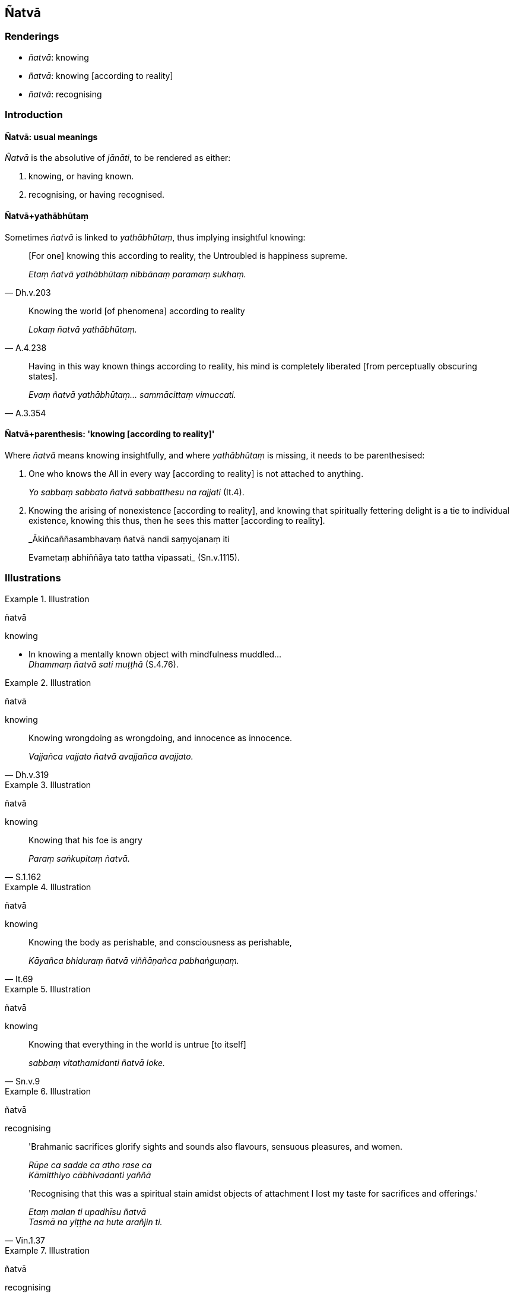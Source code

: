 == Ñatvā

=== Renderings

- _ñatvā_: knowing

- _ñatvā_: knowing [according to reality]

- _ñatvā_: recognising

=== Introduction

==== Ñatvā: usual meanings

_Ñatvā_ is the absolutive of _jānāti_, to be rendered as either:

1. knowing, or having known.

2. recognising, or having recognised.

==== Ñatvā+yathābhūtaṃ

Sometimes _ñatvā_ is linked to _yathābhūtaṃ_, thus implying insightful 
knowing:

[quote, Dh.v.203]
____
&#8203;[For one] knowing this according to reality, the Untroubled is happiness 
supreme.

_Etaṃ ñatvā yathābhūtaṃ nibbānaṃ paramaṃ sukhaṃ._
____

[quote, A.4.238]
____
Knowing the world [of phenomena] according to reality

_Lokaṃ ñatvā yathābhūtaṃ._
____

[quote, A.3.354]
____
Having in this way known things according to reality, his mind is completely 
liberated [from perceptually obscuring states].

_Evaṃ ñatvā yathābhūtaṃ... sammācittaṃ vimuccati._
____

==== Ñatvā+parenthesis: 'knowing [according to reality]'

Where _ñatvā_ means knowing insightfully, and where _yathābhūtaṃ_ is 
missing, it needs to be parenthesised:

1. One who knows the All in every way [according to reality] is not attached to 
anything.
+
****
_Yo sabbaṃ sabbato ñatvā sabbatthesu na rajjati_ (It.4).
****

2. Knowing the arising of nonexistence [according to reality], and knowing that 
spiritually fettering delight is a tie to individual existence, knowing this 
thus, then he sees this matter [according to reality].
+
****
_Ākiñcaññasambhavaṃ ñatvā nandi saṃyojanaṃ iti +
****
Evametaṃ abhiññāya tato tattha vipassati_ (Sn.v.1115).

=== Illustrations

.Illustration
====
ñatvā

knowing
====

• In knowing a mentally known object with mindfulness muddled... +
_Dhammaṃ ñatvā sati muṭṭhā_ (S.4.76).

.Illustration
====
ñatvā

knowing
====

[quote, Dh.v.319]
____
Knowing wrongdoing as wrongdoing, and innocence as innocence.

_Vajjañca vajjato ñatvā avajjañca avajjato._
____

.Illustration
====
ñatvā

knowing
====

[quote, S.1.162]
____
Knowing that his foe is angry

_Paraṃ saṅkupitaṃ ñatvā._
____

.Illustration
====
ñatvā

knowing
====

[quote, It.69]
____
Knowing the body as perishable, and consciousness as perishable,

_Kāyañca bhiduraṃ ñatvā viññāṇañca pabhaṅguṇaṃ._
____

.Illustration
====
ñatvā

knowing
====

[quote, Sn.v.9]
____
Knowing that everything in the world is untrue [to itself]

_sabbaṃ vitathamidanti ñatvā loke._
____

.Illustration
====
ñatvā

recognising
====

____
'Brahmanic sacrifices glorify sights and sounds also flavours, sensuous 
pleasures, and women.

_Rūpe ca sadde ca atho rase ca +
Kāmitthiyo cābhivadanti yaññā_
____

[quote, Vin.1.37]
____
'Recognising that this was a spiritual stain amidst objects of attachment I 
lost my taste for sacrifices and offerings.'

_Etaṃ malan ti upadhīsu ñatvā +
Tasmā na yiṭṭhe na hute arañjin ti._
____

.Illustration
====
ñatvā

recognising
====

____
Seeing sensuous pleasures as [dangerous as] a blazing [grass torch being 
carried against the wind], and gold pieces as [dangerous as a sharp] knife, and 
life from the time of conception as suffering, and great danger in the 
&#8203;[possibility of the] hells,

_Kāme ādittato disvā jātarūpāni satthato +
Gabbhavokkantito dukkhaṃ nirayesu mahabbhayaṃ._
____

[quote, Th.v.791]
____
Recognising this danger, I was filled with an earnest attitude [to the 
practice].

_Etamādīnavaṃ ñatvā saṃvegaṃ alabhiṃ tadā._
____

.Illustration
====
ñatvā

recognising
====

[quote, Dh.v.22]
____
The wise, recognising this special quality of diligence, rejoice in it, taking 
delight in the Noble People's sphere of personal application.

_Etaṃ visesato ñatvā appamādamhi paṇḍitā +
Appamāde pamodanti ariyānaṃ gocare ratā._
____

.Illustration
====
ñatvā

recognising
====

[quote, Sn.v.61]
____
&#8203;[All of] this is bondage [to individual existence]. Here there is little 
enjoyment and much suffering. Recognising it as a hook, the intelligent man 
should live the religious life as solitarily as a rhinoceros horn.

_Saṅgo eso parittamettha sokhyaṃ appassādo dukkhamettha bhiyyo +
Gaḷo eso iti ñatvā mutimā eko care khaggavisāṇakappo._
____

.Illustration
====
ñatvā

recognising
====

[quote, Sn.v.297]
____
'They give food, strength, a good appearance, and thus pleasure. Recognising 
this good reason, they did not kill cows.

_Annadā baladā cetā vaṇṇadā sukhadā tathā +
Etamatthavasaṃ ñatvā nāssu gāvo haniṃsu te._
____

.Illustration
====
ñatvā

recognising
====

[quote, Sn.v.821]
____
'Recognising the wretchedness of all this, the sage for his whole life 
resolutely lives the religious life by himself. He does not pursue sexual 
intercourse.

_Etamādīnavaṃ ñatvā muni pubbāpare idha +
Ekacariyaṃ daḷhaṃ kayirā na nisevetha methunaṃ._
____

.Illustration
====
ñatvā

knowing [according to reality]: the nature of reality
====

[quote, Sn.v.856]
____
'A person for whom there is no attachment, who, knowing the nature of reality 
&#8203;[according to reality], is not attached

_Yassa nissayatā natthi ñatvā dhammaṃ anissito._
____

.Illustration
====
ñatvā

knowing [according to reality]
====

[quote, Sn.v.911]
____
Knowing commonplace opinions [according to reality], he remains indifferent to 
them, thinking, "Let other people adopt them [if they wish]."

__Ñatvā ca so sammutiyo puthujjā upekkhatī uggahaṇanti maññe._
____

.Illustration
====
ñatvā

knowing [according to reality]
====

[quote, S.1.61]
____
Knowing the world's unlastingness [according to reality], they put an end to 
suffering.

_Loke aniccataṃ ñatvā dukkhassantaṃ akaṃsu te._
____

.Illustration
====
ñatvā

knowing things [according to reality]
====

[quote, Th.v.372]
____
Knowing things [according to reality] he would achieve states of great 
distinction.

__Ñatvā ca dhammesu visesī assa._
____

